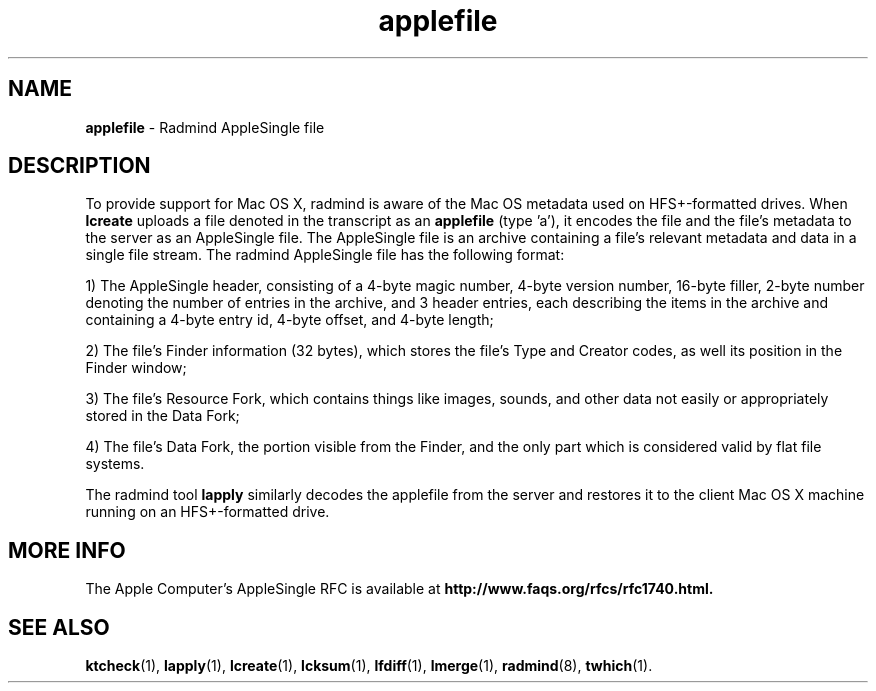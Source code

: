 .TH applefile "5" "March 2002" "RSUG" "Headers, Environments, and Macros"
.SH NAME
.B applefile
\- Radmind AppleSingle file
.sp
.SH DESCRIPTION
To provide support for Mac OS X, radmind is aware of the Mac OS metadata used
on HFS+-formatted drives. When
.B lcreate
uploads a file denoted in the transcript as an
.B applefile
(type 'a'), it encodes the file and the file's metadata to the server as an
AppleSingle file. The AppleSingle file is an archive containing a file's
relevant metadata and data in a single file stream. The radmind AppleSingle
file has the following format:
.sp
1) The AppleSingle header, consisting of a 
4-byte magic number, 4-byte version number, 16-byte filler, 2-byte number 
denoting the number of entries in the archive, and 3 header entries, each
describing the items in the archive and containing a 4-byte entry id, 4-byte
offset, and 4-byte length;
.sp
2) The file's Finder information (32 bytes),
which stores
the file's Type and Creator codes, as well its position in the Finder window;
.sp
3) The file's Resource Fork, which contains things like images, sounds, and
other data not easily or appropriately stored in the Data Fork;
.sp
4) The file's
Data Fork, the portion visible from the Finder, and the only part which is
considered valid by flat file systems.
.sp
The radmind tool
.B lapply
similarly decodes the applefile from the server and restores it to the client
Mac OS X machine running on an HFS+-formatted drive.
.sp
.SH MORE INFO
The Apple Computer's AppleSingle RFC is available at
.B http://www.faqs.org/rfcs/rfc1740.html.
.sp
.SH SEE ALSO
.BR ktcheck (1),
.BR lapply (1),
.BR lcreate (1),
.BR lcksum (1),
.BR lfdiff (1),
.BR lmerge (1),
.BR radmind (8), 
.BR twhich (1).
